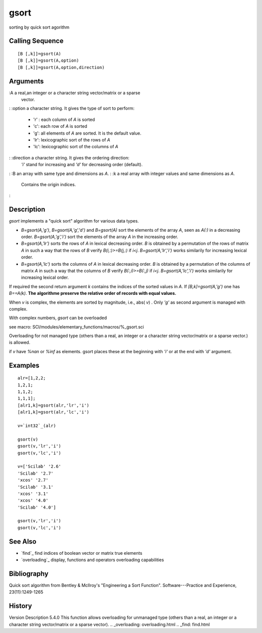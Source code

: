 


gsort
=====

sorting by quick sort agorithm



Calling Sequence
~~~~~~~~~~~~~~~~


::

    [B [,k]]=gsort(A)
    [B [,k]]=gsort(A,option)
    [B [,k]]=gsort(A,option,direction)




Arguments
~~~~~~~~~

:A a real,an integer or a character string vector/matrix or a sparse
  vector.
: :option a character string. It gives the type of sort to perform:

    + 'r' : each column of `A` is sorted
    + 'c': each row of `A` is sorted
    + 'g': all elements of `A` are sorted. It is the default value.
    + 'lr': lexicographic sort of the rows of `A`
    + 'lc': lexicographic sort of the columns of `A`

: :direction a character string. It gives the ordering direction:
  `'i'` stand for increasing and `'d'` for decreasing order (default).
: :B an array with same type and dimensions as `A`.
: :k a real array with integer values and same dimensions as `A`.
  Contains the origin indices.
:



Description
~~~~~~~~~~~

`gsort` implements a "quick sort" algorithm for various data types.


+ `B=gsort(A,'g')`, `B=gsort(A,'g','d')` and `B=gsort(A)` sort the
  elements of the array `A`, seen as `A(:)` in a decreasing order.
  `B=gsort(A,'g','i')` sort the elements of the array `A` in the
  increasing order.
+ `B=gsort(A,'lr')` sorts the rows of `A` in lexical decreasing order.
  `B` is obtained by a permutation of the rows of matrix `A` in such a
  way that the rows of `B` verify `B(i,:)>=B(j,:)` if `i<j`.
  `B=gsort(A,'lr','i')` works similarily for increasing lexical order.
+ `B=gsort(A,'lc')` sorts the columns of `A` in lexical decreasing
  order. `B` is obtained by a permutation of the columns of matrix `A`
  in such a way that the columns of `B` verify `B(:,i)>=B(:,j)` if
  `i<j`. `B=gsort(A,'lc','i')` works similarily for increasing lexical
  order.


If required the second return argument `k` contains the indices of the
sorted values in `A`. If `[B,k]=gsort(A,'g')` one has `B==A(k)`. **The
algorithme preserve the relative order of records with equal values.**

When `v` is complex, the elements are sorted by magnitude, i.e., abs(
`v`) . Only `'g'` as second argument is managed with complex.

With complex numbers, `gsort` can be overloaded

see macro: SCI/modules/elementary_functions/macros/%_gsort.sci

Overloading for not managed type (others than a real, an integer or a
character string vector/matrix or a sparse vector.) is allowed.

if `v` have `%nan` or `%inf` as elements. gsort places these at the
beginning with `'i'` or at the end with `'d'` argument.



Examples
~~~~~~~~


::

    alr=[1,2,2;
    1,2,1;
    1,1,2;
    1,1,1];
    [alr1,k]=gsort(alr,'lr','i')
    [alr1,k]=gsort(alr,'lc','i')
    
    v=`int32`_(alr)
    
    gsort(v)
    gsort(v,'lr','i')
    gsort(v,'lc','i')
    
    v=['Scilab' '2.6'
    'Scilab' '2.7'
    'xcos' '2.7'
    'Scilab' '3.1'
    'xcos' '3.1'
    'xcos' '4.0'
    'Scilab' '4.0']
    
    gsort(v,'lr','i')
    gsort(v,'lc','i')




See Also
~~~~~~~~


+ `find`_ find indices of boolean vector or matrix true elements



+ `overloading`_ display, functions and operators overloading
  capabilities




Bibliography
~~~~~~~~~~~~

Quick sort algorithm from Bentley & McIlroy's "Engineering a Sort
Function". Software---Practice and Experience, 23(11):1249-1265



History
~~~~~~~
Version Description 5.4.0 This function allows overloading for
unmanaged type (others than a real, an integer or a character string
vector/matrix or a sparse vector).
.. _overloading: overloading.html
.. _find: find.html


